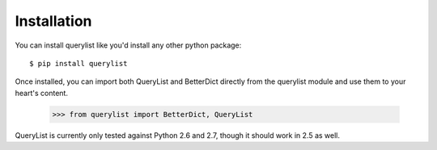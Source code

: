 Installation
============

You can install querylist like you'd install any other python package::

    $ pip install querylist

Once installed, you can import both QueryList and BetterDict directly from
the querylist module and use them to your heart's content.

    >>> from querylist import BetterDict, QueryList

QueryList is currently only tested against Python 2.6 and 2.7, though it
should work in 2.5 as well.
